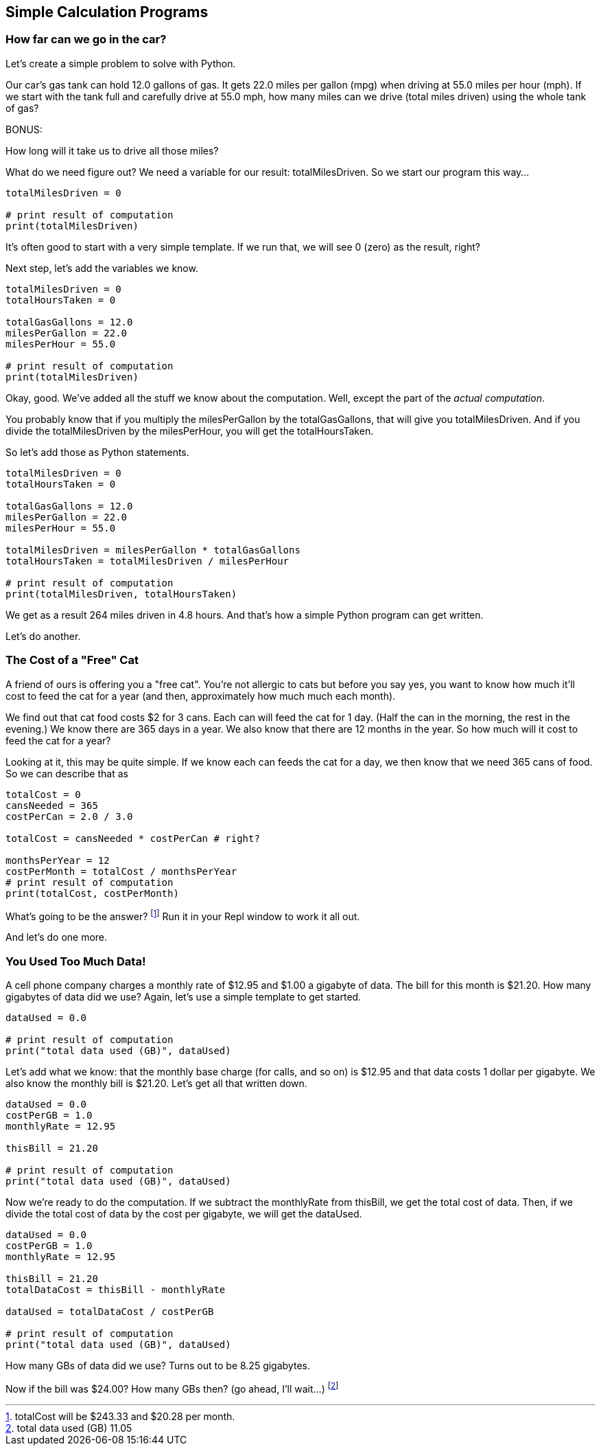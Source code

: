 
== Simple Calculation Programs

=== How far can we go in the car?

Let's create a simple problem to solve with Python.

****
Our car's gas tank can hold 12.0 gallons of gas. 
It gets 22.0 miles per gallon (mpg) when driving at 55.0
miles per hour (mph).
If we start with the tank full and carefully drive at 55.0 mph,
how many miles can we drive (total miles driven) using the whole tank of gas?

BONUS:

How long will it take us to drive all those miles?
****

What do we need figure out? We need a variable for our
result: totalMilesDriven. So we start our program this way...

----
totalMilesDriven = 0

# print result of computation
print(totalMilesDriven)
----

It's often good to start with a very simple template. If we run that, we will see 0 (zero) as the result, right?

Next step, let's add the variables we know.

----
totalMilesDriven = 0
totalHoursTaken = 0

totalGasGallons = 12.0
milesPerGallon = 22.0
milesPerHour = 55.0

# print result of computation
print(totalMilesDriven)
----

Okay, good. We've added all the stuff we know about the computation. Well, except
the part of the _actual computation_.

You probably know that if you multiply the milesPerGallon by the totalGasGallons,
that will give you totalMilesDriven.
And if you divide the totalMilesDriven by the milesPerHour, you will get the totalHoursTaken.

So let's add those as Python statements.

----
totalMilesDriven = 0
totalHoursTaken = 0

totalGasGallons = 12.0
milesPerGallon = 22.0
milesPerHour = 55.0

totalMilesDriven = milesPerGallon * totalGasGallons
totalHoursTaken = totalMilesDriven / milesPerHour

# print result of computation
print(totalMilesDriven, totalHoursTaken)
----

We get as a result 264 miles driven in 4.8 hours.
And that's how a simple Python program can get written.

Let's do another.

=== The Cost of a "Free" Cat

A friend of ours is offering you a "free cat". You're not allergic to
cats but before you say yes, you want to know how much it'll cost to feed the 
cat for a year (and then, approximately how much much each month).

****
We find out that cat food costs $2 for 3 cans.
Each can will feed the cat for 1 day. (Half the can in the morning, the rest
in the evening.)
We know there are 365 days in a year.
We also know that there are 12 months in the year.
So how much will it cost to feed the cat for a year?
****

Looking at it, this may be quite simple. If we know each can feeds the cat for a day,
we then know that we need 365 cans of food. So we can describe that as

[source]
----
totalCost = 0
cansNeeded = 365
costPerCan = 2.0 / 3.0

totalCost = cansNeeded * costPerCan # right?

monthsPerYear = 12
costPerMonth = totalCost / monthsPerYear
# print result of computation
print(totalCost, costPerMonth)
----

What's going to be the answer? footnote:[totalCost will be $243.33 and $20.28 per month.] Run it in your Repl window to work it all out.

And let's do one more.

=== You Used Too Much Data!

A cell phone company charges a monthly rate of $12.95 and $1.00 a gigabyte of data. The bill for this month is $21.20. How many gigabytes of data did we use? Again, let's use a simple template to get started.

[source]
----
dataUsed = 0.0

# print result of computation
print("total data used (GB)", dataUsed)
----

Let's add what we know: that the monthly base charge (for calls, and so on) is $12.95 
and that data costs 1 dollar per gigabyte. 
We also know the monthly bill is $21.20. Let's get all
that written down.

[source]
----
dataUsed = 0.0
costPerGB = 1.0
monthlyRate = 12.95

thisBill = 21.20

# print result of computation
print("total data used (GB)", dataUsed)
----
Now we're ready to do the computation. If we subtract the monthlyRate from thisBill, we get the total cost of data. Then, if we divide the total cost of data by the cost per gigabyte, we
will get the dataUsed.

[source]
----
dataUsed = 0.0
costPerGB = 1.0
monthlyRate = 12.95

thisBill = 21.20
totalDataCost = thisBill - monthlyRate

dataUsed = totalDataCost / costPerGB

# print result of computation
print("total data used (GB)", dataUsed)
----

How many GBs of data did we use? Turns out to be 8.25 gigabytes.

Now if the bill was $24.00? How many GBs then? (go ahead, I'll wait...) footnote:[total data used (GB) 11.05]

